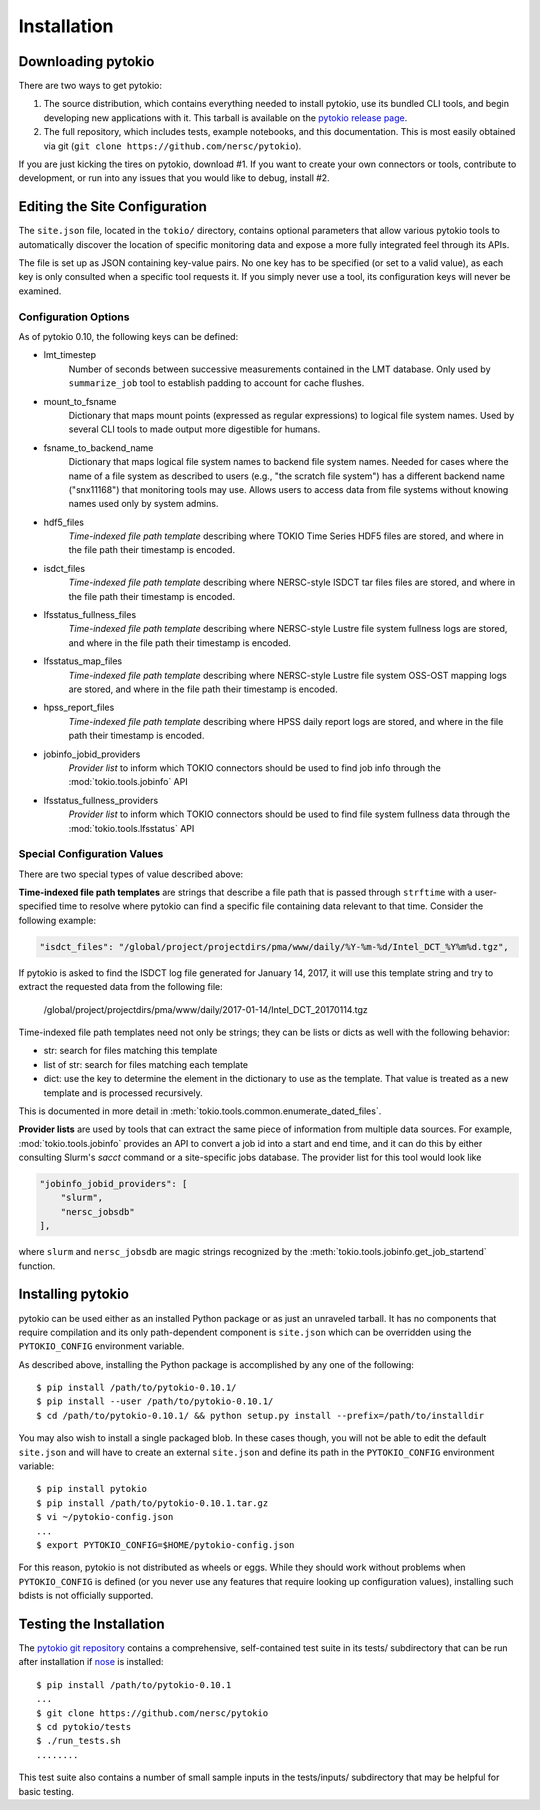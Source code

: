 Installation
================================================================================

Downloading pytokio
--------------------------------------------------------------------------------

There are two ways to get pytokio:

1. The source distribution, which contains everything needed to install pytokio,
   use its bundled CLI tools, and begin developing new applications with it.
   This tarball is available on the `pytokio release page`_.

2. The full repository, which includes tests, example notebooks, and this
   documentation.  This is most easily obtained via git
   (``git clone https://github.com/nersc/pytokio``).

If you are just kicking the tires on pytokio, download #1.  If you want to
create your own connectors or tools, contribute to development, or run into any
issues that you would like to debug, install #2.

Editing the Site Configuration
--------------------------------------------------------------------------------

The ``site.json`` file, located in the ``tokio/`` directory, contains optional
parameters that allow various pytokio tools to automatically discover the
location of specific monitoring data and expose a more fully integrated feel
through its APIs.

The file is set up as JSON containing key-value pairs.  No one key has to be
specified (or set to a valid value), as each key is only consulted when a
specific tool requests it.  If you simply never use a tool, its configuration
keys will never be examined.

Configuration Options
^^^^^^^^^^^^^^^^^^^^^^^^^^^^^^^^^^^^^^^^^^^^^^^^^^^^^^^^^^^^^^^^^^^^^^^^^^^^^^^^

As of pytokio 0.10, the following keys can be defined:

- lmt_timestep
    Number of seconds between successive measurements contained in
    the LMT database.  Only used by ``summarize_job`` tool to
    establish padding to account for cache flushes.
- mount_to_fsname
    Dictionary that maps mount points (expressed as regular expressions) to
    logical file system names.  Used by several CLI tools to made output more
    digestible for humans.
- fsname_to_backend_name
    Dictionary that maps logical file system names to backend file system names.
    Needed for cases where the name of a file system as described to users
    (e.g., "the scratch file system") has a different backend name ("snx11168")
    that monitoring tools may use.  Allows users to access data from file
    systems without knowing names used only by system admins.
- hdf5_files
    *Time-indexed file path template* describing where TOKIO Time Series HDF5
    files are stored, and where in the file path their timestamp is encoded.
- isdct_files
    *Time-indexed file path template* describing where NERSC-style ISDCT tar
    files files are stored, and where in the file path their timestamp is
    encoded.
- lfsstatus_fullness_files
    *Time-indexed file path template* describing where NERSC-style Lustre file
    system fullness logs are stored, and where in the file path their timestamp
    is encoded.
- lfsstatus_map_files
    *Time-indexed file path template* describing where NERSC-style Lustre file
    system OSS-OST mapping logs are stored, and where in the file path their
    timestamp is encoded.
- hpss_report_files
    *Time-indexed file path template* describing where HPSS daily report logs
    are stored, and where in the file path their timestamp is encoded.
- jobinfo_jobid_providers
    *Provider list* to inform which TOKIO connectors should be used to find job
    info through the :mod:`tokio.tools.jobinfo` API
- lfsstatus_fullness_providers
    *Provider list* to inform which TOKIO connectors should be used to find file
    system fullness data through the :mod:`tokio.tools.lfsstatus` API


Special Configuration Values
^^^^^^^^^^^^^^^^^^^^^^^^^^^^^^^^^^^^^^^^^^^^^^^^^^^^^^^^^^^^^^^^^^^^^^^^^^^^^^^^

There are two special types of value described above:

**Time-indexed file path templates** are strings that describe a file path
that is passed through ``strftime`` with a user-specified time to resolve
where pytokio can find a specific file containing data relevant to that
time. Consider the following example: 

.. code-block:: none

        "isdct_files": "/global/project/projectdirs/pma/www/daily/%Y-%m-%d/Intel_DCT_%Y%m%d.tgz",

If pytokio is asked to find the ISDCT log file generated for January 14, 2017, it
will use this template string and try to extract the requested data from the
following file:

    /global/project/projectdirs/pma/www/daily/2017-01-14/Intel_DCT_20170114.tgz

Time-indexed file path templates need not only be strings; they can be lists or
dicts as well with the following behavior:

- str: search for files matching this template
- list of str: search for files matching each template
- dict: use the key to determine the element in the dictionary to use as the
  template.  That value is treated as a new template and is processed
  recursively.

This is documented in more detail in :meth:`tokio.tools.common.enumerate_dated_files`.

**Provider lists** are used by tools that can extract the same piece of
information from multiple data sources.  For example, :mod:`tokio.tools.jobinfo`
provides an API to convert a job id into a start and end time, and it can do this
by either consulting Slurm's `sacct` command or a site-specific jobs database.
The provider list for this tool would look like

.. code-block:: none

    "jobinfo_jobid_providers": [
        "slurm",
        "nersc_jobsdb"
    ],

where ``slurm`` and ``nersc_jobsdb`` are magic strings recognized by the
:meth:`tokio.tools.jobinfo.get_job_startend` function.

Installing pytokio
--------------------------------------------------------------------------------

pytokio can be used either as an installed Python package or as just an
unraveled tarball.  It has no components that require compilation and its only
path-dependent component is ``site.json`` which can be overridden using the
``PYTOKIO_CONFIG`` environment variable.

As described above, installing the Python package is accomplished by any one of
the following::

    $ pip install /path/to/pytokio-0.10.1/
    $ pip install --user /path/to/pytokio-0.10.1/
    $ cd /path/to/pytokio-0.10.1/ && python setup.py install --prefix=/path/to/installdir

You may also wish to install a single packaged blob.  In these cases though,
you will not be able to edit the default ``site.json`` and will have to create
an external ``site.json`` and define its path in the ``PYTOKIO_CONFIG``
environment variable::

    $ pip install pytokio
    $ pip install /path/to/pytokio-0.10.1.tar.gz
    $ vi ~/pytokio-config.json
    ...
    $ export PYTOKIO_CONFIG=$HOME/pytokio-config.json

For this reason, pytokio is not distributed as wheels or eggs.  While they
should work without problems when ``PYTOKIO_CONFIG`` is defined (or you never
use any features that require looking up configuration values), installing
such bdists is not officially supported.

Testing the Installation
--------------------------------------------------------------------------------

The `pytokio git repository`_ contains a comprehensive, self-contained test
suite in its tests/ subdirectory that can be run after installation if `nose`_
is installed::

    $ pip install /path/to/pytokio-0.10.1
    ...
    $ git clone https://github.com/nersc/pytokio
    $ cd pytokio/tests
    $ ./run_tests.sh
    ........

This test suite also contains a number of small sample inputs in the
tests/inputs/ subdirectory that may be helpful for basic testing.

.. _pytokio release page: https://github.com/NERSC/pytokio/releases
.. _pytokio git repository: https://github.com/NERSC/pytokio
.. _nose: https://nose.readthedocs.io
